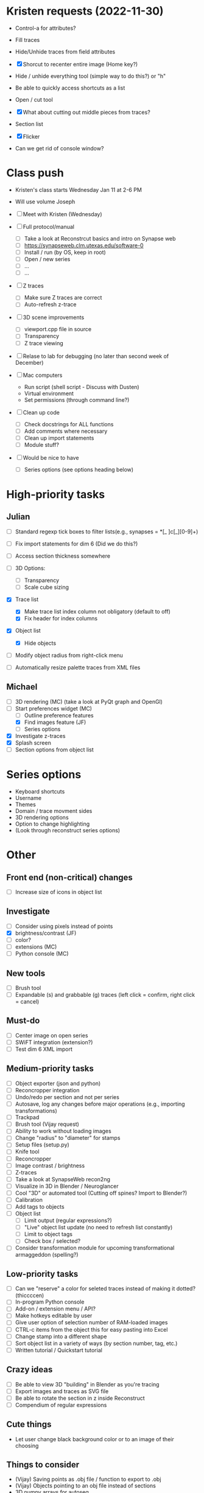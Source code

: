 * Kristen requests (2022-11-30)

- Control-a for attributes?
- Fill traces
- Hide/Unhide traces from field attributes
- [X] Shorcut to recenter entire image (Home key?)
- Hide / unhide everything tool (simple way to do this?) or "h"
- Be able to quickly access shortcuts as a list
- Open / cut tool
- [X] What about cutting out middle pieces from traces?
- Section list
- [X] Flicker

- Can we get rid of console window?
  
* Class push

- Kristen's class starts Wednesday Jan 11 at 2-6 PM

- Will use volume Joseph

- [ ] Meet with Kristen (Wednesday)
     
- [ ] Full protocol/manual
   - [ ] Take a look at Reconstrcut basics and intro on Synapse web
   - [ ] https://synapseweb.clm.utexas.edu/software-0
   - [ ] Install / run (by OS, keep in root)
   - [ ] Open / new series
   - [ ] ...
   - [ ] ...

- [ ] Z traces
   - [ ] Make sure Z traces are correct
   - [ ] Auto-refresh z-trace

- [ ] 3D scene improvements
   - [ ] viewport.cpp file in source
   - [ ] Transparency
   - [ ] Z trace viewing

- [ ] Relase to lab for debugging (no later than second week of December)

- [-] Mac computers
   - Run script (shell script - Discuss with Dusten)
   - Virtual environment
   - Set permissions (through command line?)

- [ ] Clean up code
   - [ ] Check docstrings for ALL functions
   - [ ] Add comments where necessary
   - [ ] Clean up import statements
   - [ ] Module stuff?

- [ ] Would be nice to have
   - [ ] Series options (see options heading below)
      
* High-priority tasks
** Julian

- [ ] Standard regexp tick boxes to filter lists(e.g., synapses = *[_ ]c[_][0-9]+)

- [ ] Fix import statements for dim 6 (Did we do this?)

- [ ] Access section thickness somewhere

- [ ] 3D Options:
   - [ ] Transparency
   - [ ] Scale cube sizing

- [X] Trace list
   - [X] Make trace list index column not obligatory (default to off)
   - [X] Fix header for index columns
     
- [X] Object list
   - [X] Hide objects 

- [ ] Modify object radius from right-click menu
- [ ] Automatically resize palette traces from XML files
    
** Michael

- [ ] 3D rendering (MC) (take a look at PyQt graph and OpenGl)
- [-] Start preferences widget (MC)
   - [ ] Outline preference features
   - [X] Find images feature (JF)
   - [ ] Series options
- [X] Investigate z-traces
- [X] Splash screen
- [ ] Section options from object list
  
* Series options

- Keyboard shortcuts
- Username
- Themes
- Domain / trace movment sides
- 3D rendering options
- Option to change highlighting
- (Look through reconstruct series options)
  
* Other
** Front end (non-critical) changes

- [ ] Increase size of icons in object list
  
** Investigate

- [ ] Consider using pixels instead of points
- [X] brightness/contrast (JF)
- [ ] color?
- [ ] extensions (MC)
- [ ] Python console (MC)

** New tools

- [ ] Brush tool
- [ ] Expandable (s) and grabbable (g) traces (left click = confirm, right click = cancel)

** Must-do

- [ ] Center image on open series
- [ ] SWiFT integration (extension?)
- [ ] Test dim 6 XML import

** Medium-priority tasks

- [ ] Object exporter (json and python)
- [ ] Reconcropper integration
- [ ] Undo/redo per section and not per series
- [ ] Autosave, log any changes before major operations (e.g., importing transformations)
- [ ] Trackpad
- [ ] Brush tool (Vijay request)
- [ ] Ability to work without loading images
- [ ] Change "radius" to "diameter" for stamps
- [ ] Setup files (setup.py)
- [ ] Knife tool
- [ ] Reconcropper
- [ ] Image contrast / brightness
- [ ] Z-traces
- [ ] Take a look at SynapseWeb recon2ng
- [ ] Visualize in 3D in Blender / Neuroglancer
- [ ] Cool "3D" or automated tool (Cutting off spines? Import to Blender?)
- [ ] Calibration
- [ ] Add tags to objects
- [ ] Object list
   - [ ] Limit output (regular expressions?)
   - [ ] "Live" object list update (no need to refresh list constantly)
   - [ ] Limit to object tags
   - [ ] Check box / selected?
- [ ] Consider transformation module for upcoming transformational armaggeddon (spelling?) 

** Low-priority tasks

- [ ] Can we "reserve" a color for seleted traces instead of making it dotted? (thiccccen)
- [ ] In-program Python console
- [ ] Add-on / extension menu / API?
- [ ] Make hotkeys editable by user
- [ ] Give user option of selection number of RAM-loaded images
- [ ] CTRL-c items from the object this for easy pasting into Excel
- [ ] Change stamp into a different shape
- [ ] Sort object list in a variety of ways (by section number, tag, etc.)
- [ ] Written tutorial / Quickstart tutorial

** Crazy ideas

- [ ] Be able to view 3D "building" in Blender as you're tracing
- [ ] Export images and traces as SVG file
- [ ] Be able to rotate the section in z inside Reconstruct
- [ ] Compendium of regular expressions

** Cute things
- Let user change black background color or to an image of their choosing
** Things to consider

- (Vijay) Saving points as .obj file / function to export to .obj
- (Vijay) Objects pointing to an obj file instead of sections
- 3D numpy arrays for autoseg
- Export to zarr?
- Boolean arrays to store object data
  
** Completed tasks

- [X] pyReconstruct to zarr exported (contours, images)
- [X] Meet with Vijay (Neuroglancer, automation?)
- [X] GUI module (QT for Python)
- [X] Images + field display
- [X] Image transformations
- [X] Pencil tool
- [X] Pointer / pan-zoom tool
- [X] Trace exteriors
- [X] Simple trace palette
- [X] Stamps
- [X] Click-tracing
- [X] Open line and pencil tracing
- [X] Correct merge tool
- [X] Ctrl+H to hide selected traces
- [X] Shift+H to toggle on/off hide all traces
- [X] Object list
   1) [X] Start / End
   2) [X] Count 
   3) [X] Flat area
   4) [X] Surface area? (Different algorithms?)
   5) [X] Volume
- [X] Section thickness
- [X] CTRL-s hotkey to save (Patrick request)
- [X] JSON -> XML -> JSON
- [X] Progress bars
- [X] Undo/ redo functions
- [X] Add dim 6 handling for xml import (NOT TESTED YET)
- [X] Find First function in obj list
- [X] Find Last function in obj list
- [X] Object list
   - [X] Round to 5 decimels (not sig figs)
   - [X] Edit object attributes by right clicking
   - [X] Add objects to object groups in attributes menu
   - [X] Export (under "list menu") as CSV
   - [X] Consider removing refesh
   - [X] Edit object list variables from the object list
   - [X] Add group variable column
   - [X] Add tags to all traces associated with an object (don't overwrite any existing tags)
   - [X] Add trial 3D render to object list
- [X] Select tool - only select object that are entirely surrounded by selection
- [X] Mouse palette
   - [X] Add keyboard shortcuts for tool (s for select, z for pan/zoom, etc.)
   - [X] Add keyboard shorts for trace buttons (1 for first, 2 for second, etc.)
   - [X] Ctrl-numbers to access trace button attributes from the field
   - [X] Fix pallet shortcuts on open series
   - [X] Fix stamp size and make default 0.1
- [X] Move traces in field
- [X] Field attribute menu
   - [X] Access by right clicking trace
- [X] Include trace list index in columns
- [X] Ctrl+C
- [X] Ctrl+X
- [X] Ctrl+V
- [X] Ctrl+B
- [X] Create contour class
- [X] Update object/contour/trace terminology throughout
- [X] Create/implement transform class
- [X] Remove trace names in JSON
- [X] Option to change username (default to =os.getlogin()=)
- [X] Trace history log
- [X] Fix trace tags on import ("imported-20221114")

